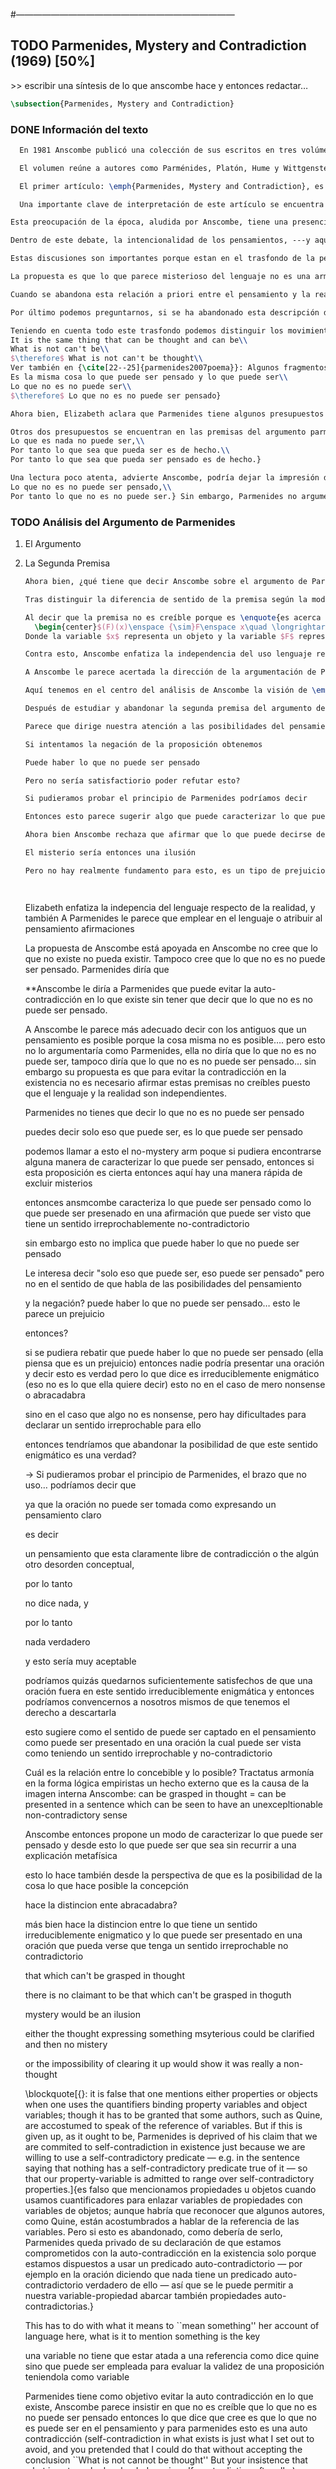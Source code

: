 #+PROPERTY: header-args:latex :tangle ../../tex/ch3/diacronico/pmc.tex
#---------------------------------------------------------------------------
# Santa Teresa Benedicta de la Cruz, ruega por nosotros

** TODO Parmenides, Mystery and Contradiction (1969) [50%]
>> escribir una síntesis de lo que anscombe hace y entonces redactar...
#+BEGIN_SRC latex
  \subsection{Parmenides, Mystery and Contradiction}
#+END_SRC
*** DONE Información del texto
    CLOSED: [2019-08-21 Wed 13:27]
#+BEGIN_SRC latex
  En 1981 Anscombe publicó una colección de sus escritos en tres volúmenes llamados \emph{The Collected Philosophical Papers of G.\,E.\,M.\,Anscombe}. El primero de estos, titulado \emph{From Parmenides to Wittgenstein}, recoge un tema que juega un papel importante en el \emph{Tractatus} de Wittgenstein y que Anscombe trató con gran interés: la relación entre lo concebible y lo posible. En el contexto del pensamiento de Wittgenstein la cuestión de lo concebible se encuentra dentro de la discusión sobre lo que puede ser dicho claramente. Ahí se encuentran también característicos temas Wittgensteinianos como la falta de significado, el sinsentido, lo misterioso y lo inefable; nociones que estarán presentes en el análisis de Anscombe.

  El volumen reúne a autores como Parménides, Platón, Hume y Wittgenstein en la discusión sobre esta cuestión\footnote{\cite[Cf.~][193]{teichmann2008ans}: Philosophers have grappled since ancient times with the problem of how thinkability and possibility are related, and it is characteristic of Anscombe to have drawn such diverse figures as Parmenides, Plato, Hume, and Wittgenstein into a single discussion.} y, como es característico de Anscombe, en cada artículo se le encuentra identificando rutas interesantes tomadas por los distintos autores y profundizando todavía más por caminos de reflexión que ella juzga poco explorados o no valorados del todo.

  El primer artículo: \emph{Parmenides, Mystery and Contradiction}, es el texto de una ponencia ofrecida por Anscombe en la reunión del \emph{Aristotelian Society} en \emph{21, Bedford Square} en Londres el 24 de febrero de 1969. En esta discusión Elizabeth estudia la manera en que Parménides construye su argumento acerca de lo posible y lo concebible y qué oportunidades ofrece para un análisis de esta relación.

  Una importante clave de interpretación de este artículo se encuentra en el lugar que ocupa como parte de esta colección. El título del volúmen no es casual, el primer artículo es dedicado a Parmenides, y el último, \emph{The Question of Linguistic Idealism}, es un examen de nociones importantes en la filosofía de Wittgenstein en donde reaparecen preguntas que Anscombe plantea ya en esta investigación dedicada a las ideas de Parmenides. Su análisis de los argumentos de Parmenides no tiene como objetivo cerrar cuestión alguna, sino que más bien pone en marcha la discusión. ¿En qué consiste esta discusión que Anscombe juzga presente ya en Parmenides y viva todavía en Wittgenstein? En la introducción de la colección la describe diciendo: \blockquote[{\cite[xi]{anscombe1981parmenides}}: At the present day we are often perplexed with enquiries about what makes true, or what something's being thus or so \emph{consists in}; and the answer to this is thought to be an explanation of meaning. If there is no external answer, we are apparently committed to a kind of idealism.]{En la época actual con frecuencia nos quedamos perplejos con preguntas sobre qué hace a algo verdadero, o \emph{en qué consiste} el que algo sea de un modo u otro; y la respuesta a esto se piensa que es una explicación del significado. Si no hay una respuesta externa, aparentemente estamos comprometidos con un tipo de idealismo.}

Esta preocupación de la época, aludida por Anscombe, tiene una presencia importante en \emph{Investigaciones Filosóficas}. Las \S\S428--65, en donde Wittgenstein se detiene a reflexionar sobre la intencionalidad, contienen implícitamente una crítica a ese modo de concebir el pensamiento, el lenguaje, la realidad y sus relaciones que sirvió para orientar las ideas del \emph{Tractatus}; específicamente atacan: \blockquote[{\cite[3]{hacker2000mind}}: the undelying assumptions that characterize the whole tradition of philosophical reflection of which it was the culmination.]{los presupuestos subyacentes que han caracterizado toda la tradición de reflexión filosófica de la cual este fue la culminación}. Entre estos presupuestos se cuestiona con fuerza \blockquote[{\cite[3]{hacker2000mind}}: the venerable idea that the meaning of signs, their capacity to represent what they represent, is parasitic upon thought, upon mental processes of thinking and meaning]{la venerable idea de que el significar de los signos, su capacidad para representar lo que representan, depende del pensamiento, de procesos mentales de pensar y significar}. Esta idea, juzga Wittgenstein, es un producto de la concepción de los pensamientos como representación. Sobre los pensamientos así concebidos es que ha girado cierta discusión en la que se ha debatido acerca de qué es que los pensamientos están constituidos. Así: \blockquote[{\cite[3]{hacker2000mind}}: the empiricists characteristically held them to be mental images or ideas; others, like the author of the \emph{Tractatus}, were more reticent, content to leave the matter to future psychological discovery, insisting only that thought-constituents must stand to reality in the same sort of relation as words.]{los empiristas característicamente sostenían que estos eran imágenes mentales o ideas; otros, como el autor del \emph{Tractatus}, fueron más reticentes, contentándose con dejar el asunto al futuro descubrimiento psicológico, insistiendo solamente en que los constituyentes de pensamiento tienen que estar, respecto de la realidad, con el mismo tipo de relación que las palabras.}

Dentro de este debate, la intencionalidad de los pensamientos, ---y aquí `pensamientos' pueden ser creencias, expectativas, esperanzas, temores, dudas, deseos, etc.--- era explicada también de modos distintos por los empiristas y por el autor del \emph{Tractatus}. Los primeros sosteniendo que la relación entre un pensamiento y la realidad correspondiente con este es externa, y el segundo que la relación es interna. La posibilidad de esta relación interna aparece explicada en el \emph{Tractatus}: \blockquote[{\cite[3]{hacker2000mind}}: in terms of a pre-established metaphysical harmony between thought and reality. This harmony was conceived to consist in an essential isomorphism between representation and what is represented, wether truly or falsely.]{en términos de una armonia metafísica preestablecida entre el pensamiento y la realidad. Esta armonía fue concebida como consistiendo en un isomorfismo esencial entre la representación y lo que es representado, ya sea verdadera como falsamente.} La concepción empirista \blockquote[{\cite[3]{hacker2000mind}}: attempted to explain the intentionality of thought in causal terms \textelp{} construing the relation between thought and reality (between belief and what makes it true, or between desire and what fulfills it) as external.]{intentó explicar la intencionalidad del pensamiento en terminos causales \textelp{} interpretando la relación entre pensamiento y realidad (entre el creer y lo que lo hace verdadero, o entre el deseo y lo que lo realiza) como externa.} En \emph{Investigaciones Filosóficas} se critican estas dos posturas aunque mantiene la idea de que la relación entre pensamiento y realidad es interna.

Estas discusiones son importantes porque estan en el trasfondo de la perspectiva de Elizabeth, siendo su postura análoga a la que se encuentra en \emph{Investigaciones Filosóficas}. Todavía otro elemento de esta reflexión se descubre presente en el análisis que Anscombe hace de los argumentos de Parmenides. En las \S\S89--133 Wittgenstein examina la naturaleza de la filosofía y critica la impresión de que el pensamiento sea algo misterioso o extraño. En las \S\S93--94 se fija en que la proposición puede parecer algo extraordinario que aparenta esconder un intermediario puro (la forma lógica) que está entre los signos y los hechos. \S95 sugiere que también el pensar parece algo de naturaleza singular: \blockquote[{\cite[4]{hacker2000mind}}: for what we mean when we say that such-and-such is the case does not stop short of the fact that makes what we say true. We mean that very fact, and not something that stands in some relation (e.g. of correspondence) to it. We, as it were, reach right up to it. On the other hand, we can think what is \emph{not} the case. But if it is not the case, then it seems that there is nothing to reach right up to. Yet what we think when we think what is the case and what we think when we think what is not the case are not intrinsically different. How is this possible? The \emph{Tractatus} resolved the difficulty by arguing that what we think is the sense of a sentence, which is a \emph{possible} state of affairs, actual if what we think is the case and unactualized if what we think is not the case. For this a complex metaphysics and ontology and an elaborate doctrine of the depth grammar of all possible languages were introduced.]{pues lo que significamos cuando decimos que alguna cosa es de hecho no se queda detenido ante el hecho que hace que lo que decimos sea verdadero. Significamos el mismo hecho y no algo que está situado en relación alguna (de correspondencia por ejemplo) con este. Nosotros, podría decirse, lo tenemos al alcance. Por otra parte, podemos pensar lo que \emph{no} es de hecho. Pero si no es de hecho, entonces parece que no hay nada para alcanzar. Sin embargo lo que pensamos cuando pensamos lo que es de hecho y lo que pensamos cuando pensamos lo que no es de hecho no es intrínsecamente distinto. ¿Cómo es esto posible? El \emph{Tractatus} resolvió la dificultad argumentando que lo que pensamos es el sentido de una oración, que es un \emph{posible} estado de las cosas, actual si lo que pensamos es de hecho y no actualizado si lo que pensamos no es de hecho. Para esto se introdujo una compleja metafísica y ontología y una elaborada doctrina sobre la gramática profunda de todos los lenguajes.} Para \emph{Investigaciones Filosóficas} la noción misma del lenguaje o del pensamiento como algo singular o la idea de que entender el lenguaje es algo extraordinario cuya comprensión tiene que pasar a través del medio que es el pensamiento es una superstición producida por ilusiones de la gramática.

La propuesta es que lo que parece misterioso del lenguaje no es una armonía formal a priori entre el pensamiento y la realidad, sino precisamente la intencionalidad del pensamiento: \blockquote[{\cite[4]{hacker2000mind}}: A thought seems queer and mysterious when we reflect on it in philosophy. What is mysterious is precisely its intentionality. \S429 introduces the \emph{Tractatus} idea of the `harmony between thought and reality', which constituted an explanation of the `mysteries' of thinking and of the nature of representation by means of language. This misconception is laid to rest (with excessive brevity) by an intra-grammatical move that implicitly repudiates the earlier conception of a connection between language and reality. An ostensive definition does not forge a connection between word and world of a kind which the \emph{Tractatus} had thought essential, but is a rule of grammar. So language is, in this sense, autonomous and self-contained.]{Un pensamiento parece extraño y misterioso cuando reflexionamos sobre él en la filosofía. Lo que es misterioso es precisamente su intencionalidad. \S429 introduce la idea del \emph{Tractatus} de la `armonía entre pensamiento y realidad', que constituye una explicación de los `misterios' del pensar y de la naturaleza de la representación por medio del lenguaje. A esta idea equivocada se le pone fin (con excesiva brevedad) por medio de un movimiento intra-gramático que implícitamente repudia la anterior concepción de una conexión entre el lenguaje y la realidad. Una definición ostensiva no forja una conexión entre palabra y mundo del tipo del que el \emph{Tractatus} había pensado como esencial, sino que es una regla de la gramática. Así que el lenguaje es, en este sentido, autónomo e independiente.}

Cuando se abandona esta relación a priori entre el pensamiento y la realidad también la lógica queda resituada. Mientras que en el \emph{Tractatus} el rigor de la lógica se entendía como la imagen-reflejo de este orden a priori del mundo, \S108 de \emph{Investigaciones Filosóficas} corrige esta visión proponiendo que más bien es un modo de representación: \blockquote[{\cite[242]{bakerhacker2009understanding}}: We can re-present sentences of natural language in the forms of sentences of the predicate calculus. We can recast our arguments in these forms and display their validity (or invalidity). We can perspicuously disambiguate certain kinds of equivocations in ordinary language by means of quantifier shifts in the calculus.]{Podemos re-presentar oraciones del lenguaje natural en las formas de oraciones del cálculo predicado. Podemos reestructurar nuestros argumentos en estas formas y mostrar su validez (o invalidez). Podemos inteligiblemente eliminar la ambigüedad de ciertos tipos de equivocaciones en el lenguaje ordinario por medio de desplazamientos de los cuantificadores en el cálculo.}

Por último podemos preguntarnos, si se ha abandonado esta descripción del modo en que las palabras significan, ¿qué es lo que les otorga significado según la visión de \emph{Investigaciones Filosóficas}? Sobre esto se encuentra en \S430--432 y \S454: \blockquote[{\cite[4]{hacker2000mind}}: One must resist the temptation of thinking that what gives life to a sign is a psychic act, e.g. thinking, understanding or meaning. The life of a sign lies in its rule-governed use in a practice, in the application that a living being, who has mastered the techniques of its use, makes of it.]{Debemos resistir la tentación de pensar que lo que da vida a un signo es un acto psíquico, como pensar, entender o significar, por ejemplo. La vida de un signo se encuentra en el uso gobernado por reglas que se hace de este en la práctica, en la aplicación que un ser vivo, que domina las técnicas de su uso, hace de él.}

Teniendo en cuenta todo este trasfondo podemos distinguir los movimientos que Anscombe realiza en su análisis. El argumento de Parmenides que será examinado lo presenta como sigue: \blockquote[{\cite[3]{anscombe1981parmenides:pmc}}: Parmenides' arguments runs:\\
It is the same thing that can be thought and can be\\
What is not can't be\\
$\therefore$ What is not can't be thought\\
Ver también en {\cite[22--25]{parmenides2007poema}}: Algunos fragmentos relacionados con el argumento presentado por Anscombe pueden ser: \ldots\textgreek{τὸ γὰρ αὐτὸ νοεῖν ἐστίν τε καὶ εἶναι.} (III); \textgreek{Χρὴ τὸ λέγειν τε νοεῖν τ' ἐὸν ἔμμεναι· ἔστι γὰρ εἶναι, μηδὲν δ' οὐκ ἔστιν} (VI); \textelp{} \textgreek{οὐ γὰρ φατὸν οὐδὲ νοητόν ἔστιν ὅπως οὐκ ἔστι.} (VIII)]{El argumento de Parmenides va así:\\
Es la misma cosa lo que puede ser pensado y lo que puede ser\\
Lo que no es no puede ser\\
$\therefore$ Lo que no es no puede ser pensado}

Ahora bien, Elizabeth aclara que Parmenides tiene algunos presupuestos que es preciso tener en cuenta para interpretar sus premisas. En primer lugar, un presupuesto de Parmenides, que tiene en común con Platón, es \blockquote[{\cite[x]{anscombe1981parmenides}}: that a significant term is a name of an object which is either expressed or characterized by the term]{que un término significativo es el nombre de un objeto que está expresado o caracterizado por el término}. Este presupuesto, propone Anscombe, \blockquote[{\cite[xi]{anscombe1981parmenides}}: is an ancestor of much philosophical theorizing and perplexity]{es un ancestro de mucha teorización y perplejidad filosófica} y continúa: \blockquote[{\cite[xi]{anscombe1981parmenides}}: <<In Aristotle \textelp{} the theory of substance and the inherence in substances of individualized forms of properties and relations of various kinds \textelp{} In Descartes \textelp{} the assertion that the descriptive terms which we use to construct even false pictures of the world must themselves stand for realities \textelp{} In Hume \textelp{} the assumption that `an object' corresponds to a term, even such a term as ``a cause'' as it occurs in ``A beginning of existence must have a cause.'' \textelp{} Brentano thinks that the mere predicative connection of terms is an `acknowledgement' \textelp{} Wittgenstein himself in the \emph{Tractatus} has language pinned to reality by its (postulated) simple names, which mean simple objects.>>]{En Aristóteles \textelp{} la teoría de la sustancia y la inherencia en sustancias de formas individualizadas de propiedades y relaciones de varias clases \textelp{} En Descartes \textelp{} la aseveración de que los términos descriptivos que usamos para construir incluso falsas imágenes del mundo tienen que ser ellos mismos representaciones de realidades \textelp{} En Hume \textelp{} el presupuesto de que `un objeto' corresponde con un término, incluso con un término como ``una causa'' así como aparece en ``El comienzo de una existencia tiene que tener una causa.'' \textelp{} Brentano piensa que la mera conexión predicativa de términos es un `reconocimiento' \textelp{} Wittgenstein mismo en el \emph{Tractatus} tiene al lenguaje atado a la realidad por medio de sus (postulados) nombres simples, que significan objetos simples.} Esta tradición de \enquote{teorización y perplejidad} que Anscombe traza culminando en el \emph{Tractatus} hace referencia al modelo de representación que encontrabamos criticado en \emph{Investigaciones Filosóficas}. Anscombe nota presente en el argumento de Parmenides un germen de la tradición subyacente a la conexión a priori entre el lenguaje y la realidad que aparece en el \emph{Tractatus}.

Otros dos presupuestos se encuentran en las premisas del argumento parmenidiano; uno tiene que ver con lo que Parmenides entiende por \enquote{ser} y el otro con su descripción sobre las dos \enquote{rutas} posibles para el pensamiento sobre algo. Según lo dicho acerca del presupuesto anterior, para Parmenides los términos son nombres de objetos, y según esto, para él, \enquote{ser} es el nombre de un objeto. Sin embargo el uso que hace del término en sus premisas no es tan simple: \blockquote[{\cite[x]{anscombe1981parmenides}}: ``being'' might be an abstract noun, equivalent to the infinitive ``to be''. But Parmenides does not treat \emph{to be} as an object, but rather \emph{being}, i.e. something being or some being thing \textelp{} we might get closer to the sense by saying ``what is'']{``el ser'' puede ser un nombre abstracto, equivalente al infinitivo ``ser''. Pero Parmenides no trata ``ser'' como un objeto, sino más bien ``el ser'', es decir algo que esta siendo, o alguna cosa que es \textelp{} nos podemos aproximar a este sentido diciendo ``lo que es''}. También trae dificultades lo que Parmenides propone como las dos rutas posibles del pensamiento. Estas son \enquote{es, y no puede no ser} (\textgreek{ἔστιν τε καὶ ὡς οὐκ ἔστι μὴ εἶναι}) y \enquote{no es y necesariamente no puede ser} (\textgreek{οὐκ ἔστιν τε καὶ ὡς χρεών ἐστι μὴ εἶναι}). Anscombe lo pone en estas palabras: \blockquote[{\cite[x]{anscombe1981parmenides}}: ``These are the only ways for enquiry for thought: one is `is and cannot not be',\ldots the other `is not, and needs must not be'.'' That is: Whatever enquiry one is making, one's thoughts can only go two ways, saying `is, and must be', or `is not, and can't be'.]{``Estos son los únicos caminos para indagar con el pensamiento: uno es `es y no puede no ser',\ldots el otro `no es, y necesariamente no puede ser'.'' Esto es: Cualquier indagación que estemos haciendo, nuestros pensamientos solo pueden ir en una de dos direcciones, decir `es, y debe ser', o `no es, y no puede ser'.} Anscombe destaca que es notable la combinación de \enquote{es} con \enquote{debe ser}  y \enquote{no es} con \enquote{no puede ser}, la justificación de Parmenides para esta relación puede verse presente en el argumento antes citado si este mismo se entiende como: \blockquote[{\cite[vii]{anscombe1981parmenides}}: Parmenides himself argues: What can be thought can be, What is nothing cannot be, Therefore whatever can be actually is. Therefore whatever can be thought actually is.]{Lo que puede ser pensado puede ser,\\
Lo que es nada no puede ser,\\
Por tanto lo que sea que pueda ser es de hecho.\\
Por tanto lo que sea que pueda ser pensado es de hecho.}

Una lectura poco atenta, advierte Anscombe, podría dejar la impresión de que el argumento consiste en: \blockquote[{\cite[vii]{anscombe1981parmenides}}: Only what can be thought can be, What is not cannot be thought, Therefore what is not cannot be.]{Solo lo que puede ser pensado puede ser,\\
Lo que no es no puede ser pensado,\\
Por tanto lo que no es no puede ser.} Sin embargo, Parmenides no argumentó así.\footnote{\cite[Cf.~][6]{anscombe1981parmenides:pmc}: \textelp{} one might, if reading inattentively, think that Parmenides did argue like that.} La segunda premisa del argumento, las proposiciones \enquote{Lo que no es no puede ser} o \enquote{Lo que es nada no puede ser}, están basadas en que \enquote{Lo que no es, es nada}\footnote{\cite[Cf.~][vii]{anscombe1981parmenides}: these arguments \textelp{} use as a premise: What is not is nothing}. El argumento, por tanto, \blockquote[{\cite[vii]{anscombe1981parmenides}}: \textins{doesn't} derive the nothingness of what-is-not from its unthinkability, but rather unthinkability from its nothingness or from its impossibility.]{no deriva la inexistencia de lo-que-no-es de su ser inconcebible, sino más bien su ser inconcebible desde su inexistencia o su imposibilidad.} Y así Anscombe insiste: \blockquote[{\cite[viii]{anscombe1981parmenides}}: If I am right, the ancients never argued from constraints on what could be a thought to restrictions on what could be, but only the other way around.]{Si estoy en lo correcto, los antiguos nunca argumentaron desde las limitaciones de lo que podría constituir un pensamiento a las restricciones sobre lo que puede ser, sino en la manera inversa.} Este punto es del interés de Anscombe. Es decir, la reflexión de Parmenides no solo resulta interesante a Anscombe por la tradición filosífica que representa, sino además porque percibe en su época la tendencia propia del modernismo de deducir lo posible desde lo concebible, sin embargo le parece más atractivo el acercamiento de Parménides y los antiguos: \blockquote[{\cite[xi]{anscombe1981parmenides}}: It was left to the moderns to deduce what could be from what could hold of thought, as we see Hume to have done. This trend is still strong. But the ancients had the better approach, arguing only that a thought was impossible because the thing was impossible, or, as the Tractatus puts it, ``Was man nicht denken kann, das kann man nicht denken'': an \emph{impossible} thought is an impossible \emph{thought}.]{Se les dejó a los modernos el deducir lo que puede ser posible desde lo que puede ser sostenido en el pensamiento, como vemos hacer a Hume. Esta tendencia sigue siendo fuerte. Pero los antiguos tuvieron el mejor acercamiento, argumentando solo que un pensamiento sería imposible porque la cosa misma es imposible, o, como lo dice el \emph{Tractatus}, ``Was man nicht denken kann, das kann man nicht denken'': un pensamiento \emph{imposible} es un \emph{pensamiento} imposible.} Aquí Elizabeth vuelve a hacer referencia al debate sobre la relación entre la realidad y el pensamiento y en esta ocasión la postura del empirismo de su época aparece como el que está en continuidad con los planteamientos de la modernidad, mientras que propone la postura del \emph{Tractatus} como en sintonía con la que se encuentra en los antiguos. En definitiva, es importante que este análisis de los planteamientos de Parmenides sirven a Anscombe para hacer un comentario sobre el debate acerca de la relación entre la realidad y el pensamiento desde la mentalidad de las propuestas de \emph{Investigaciones Filosóficas} como crítica de las propuestas del empirismo de su época, así como de la postura del \emph{Tractatus}.
#+END_SRC
*** TODO Análisis del Argumento de Parmenides
**** El Argumento
**** La Segunda Premisa
#+BEGIN_SRC latex
Ahora bien, ¿qué tiene que decir Anscombe sobre el argumento de Parmenides? En primer lugar examina la segunda premisa: \enquote{Lo que no es no puede ser}. La modalidad según la cual se interprete la premisa le otorga distintas acepciones. Entendida \emph{in sensu composito}, es decir, como una proposición general, la verdad de la premisa \enquote{Lo que no es no puede ser} puede ser entendida como la imposibilidad de la afirmación \enquote{Lo que no es, es}.\footnote{\cite[Cf.~][vii]{anscombe1981parmenides}: \textelp{} the impossibility of the proposition ``What is not is'' ---i.e. the truth of ``What is not cannot be'', taken in \emph{sensu composito}} Si, por otra parte, se entiende \emph{in sensu diviso}, o como una proposición particular, puede ser interpretada como \blockquote[{\cite[3]{anscombe1981parmenides:pmc}}: Concerning that which is not, it holds that \emph{that} cannot be]{Concerniendo aquello que no es, se sostiene que \emph{eso} no puede ser}. Es importante notar aquí los dos modos de usar el término \enquote{ser} antes descritos, \enquote{lo que no es} lo emplea como nombre de un objeto, y \enquote{no puede ser} como una propiedad de este objeto o un predicado de este. Igualmente puede notarse la ruta \enquote{no es y no puede ser} examinada también anteriormente.

Tras distinguir la diferencia de sentido de la premisa según la modalidad que se le interprete, Anscombe establece que el argumento completo no es válido si esta segunda premisa es entendida \emph{in sensu composito}. Sin embargo, si se interpreta \emph{in sensu diviso}, la premisa misma no es creíble. Esto lo explica diciendo: \blockquote[{\cite[vii]{anscombe1981parmenides}}: The impossibility of what is not isn't just the impossibility of the proposition ``What is not, is'' ---i.e. the truth of ``What is not cannot be'', taken \emph{in sensu composito}. \emph{That} could be swept aside as irrelevant. What is not can't be indeed, but it may come to be, and in this sense what is not is possible. When it \emph{has} come to be, of course it no longer is what is not, so in calling it possible we aren't claiming that ``What is not is'' is possible. So it can't be shown to be impossible that it should come to be just by pointing to the impossibility that it is. ---But this can't be the whole story. That what is not is nothing implies that there isn't anything to come to be. So ``What is not can be'' taken in \emph{sensu diviso}, namely as: ``Concerning what is not, \emph{that} can be'' is about nothing at all. If it were about something, then it would be about something that is not, and so there'd be an example of ``What is not is'' that was true.]{La imposibilidad de lo que no es, no es solo la imposibilidad de la proposición ``lo que no es, es'' ---es decir, la verdad de ``Lo que no es no puede ser'', tomado \emph{in sensu composito}. \emph{Eso} puede ser descartado como irrelevante. Lo que no es, ciertamente no puede estar siendo, pero puede llegar a ser, y en este sentido lo que no es es posible. Cuando \emph{haya} llegado a ser, ciertamente ya no es lo que no es, así que en llamarlo posible no estamos declarando que ``Lo que no es, es'' es posible. Entonces no puede mostrarse como imposible que pueda llegar a ser solo por señalar la imposibilidad de que este siendo. ---Pero esta no puede ser toda la historia. Que lo que no es, es nada implica que no hay nada ahí para llegar a ser. Así ``Lo que no es puede ser'' tomado en \emph{sensu diviso}, digase como: ``Con respecto a lo que no es, eso puede ser'' es acerca de nada en absoluto. Si fuera acerca de algo, entonces sería sobre algo que no es, y así habría un ejemplo de ``Lo que no es, es'' que sería verdadero.} Si la premisa se toma en sentido general su significado es irrelevante para el argumento. Si se toma en sentido particular es relevante para el argumento, pero es una proposición que no es creíble; lo mismo ocurre con la conclusión: \blockquote[{\cite[3]{anscombe1981parmenides:pmc}}: Concerning that which is not, it holds that \emph{that} cannot be thought.]{Con respecto a aquello que no es, se sostiene que \emph{eso} no puede ser pensado} la cual también es increíble.

Al decir que la premisa no es creíble porque es \enquote{es acerca de nada en absoluto} Anscombe no esta situada desde la comprensión del lenguaje como representación, es decir, no está afirmando que la premisa no representa un objeto posible, sino que está criticando que la premisa misma no dice nada. El problema se encuentra en la proposición misma; \blockquote[{\cite[5]{anscombe1981parmenides:pmc}}: whether we interpret the premise as saying: `What doesn't exist can't exist' or as: `What isn't the case can't be the case' the proposition is not credible]{ya sea que interpretemos la premisa como diciendo: `Lo que no existe no puede existir' o como: `Lo que no es de hecho no puede ser de hecho' la proposición no es creíble}. Para ilustrar esto de otra manera Anscombe representa la premisa según su estructura lógica de este modo:
  \begin{center}$(F)(x)\enspace {\sim}F\enspace x\quad \longrightarrow\quad Nec\enspace {\sim}Fx$\end{center}
Donde la variable $x$ representa un objeto y la variable $F$ representa una propiedad predicada del objeto $x$. La implicacíon de que concerniendo un objeto concreto con una propiedad concreta predicada de él, necesariamente, de la negación del predicado del objeto, se sigue la negación de la conjunción del objeto y su predicado, no es una afirmación creíble. Para que Parmenides pueda juzgar creíble su afirmación tiene que basarse en el supuesto de que necesariamente una propiedad predicada de un objeto tiene que ser existente, tiene que tener un referente en la realidad. Según esto la variable de la propiedad $F$ tiene que ser representativa de una propiedad existente.

Contra esto, Anscombe enfatiza la independencia del uso lenguaje respecto de la realidad: \blockquote[{\cite[5]{anscombe1981parmenides:pmc}}: it is false that one mentions either properties or objects when one uses the quantifiers binding property variables and object variables; though it has to be granted that some authors, such as Quine, are accostumed to speak of the reference of variables. But if this is given up, as it ought to be, Parmenides is deprived of his claim that we are commited to self-contradiction in existence just because we are willing to use a self-contradictory predicate --- e.g. in the sentence saying that nothing has a self-contradictory predicate true of it --- so that our property-variable is admitted to range over self-contradictory properties.]{es falso que mencionamos propiedades u objetos cuando usamos cuantificadores para enlazar variables de propiedades con variables de objetos; aunque habría que reconocer que algunos autores, como Quine, están acostumbrados a hablar de la referencia de las variables. Pero si esto es abandonado, como debería de serlo, Parmenides queda privado de su declaración de que estamos comprometidos con la auto-contradicción en la existencia solo porque estamos dispuestos a usar un predicado auto-contradictorio --- por ejemplo en la afirmación de que no hay algo que tenga un predicado auto-contradictorio verdadero de ello --- así que se le puede permitir a nuestra variable-propiedad abarcar también propiedades auto-contradictorias.}

A Anscombe le parece acertada la dirección de la argumentación de Parmenides en sostener lo concebible desde lo posible, sin embargo rechaza que para afirmar esto haya que establecer un vínculo metafísico entre lo posible y lo concebible. Igualmente rechaza que sea necesario creer que \enquote{Lo que no es no puede ser pensado} para evitar sostener la creencia de que lo existente puede ser auto-contradictorio. Para Anscombe lo que no es puede ser pensado y esto no implica creer que lo existente puede ser auto-contradictorio.

Aquí tenemos en el centro del análisis de Anscombe la visión de \emph{Investigaciones Filosóficas} sobre la relación entre la realidad, el lenguaje y el pensamiento. En la \S429 se afirma: \blockquote[The agreement, the harmony, between thought and reality consists in this: that if I say falsely that something is \emph{red}, then all the same, it is \emph{red} that it isn't. And in this: that if I want to explain the word ``red'' to someone, in the sentence ``That is not red'', I do so by pointing to something that \emph{is} red.]{La concordancia, la armonía, entre pensamiento y realidad consiste en esto: que si digo falsamente que algo es \emph{rojo}, entonces aún así, es \emph{rojo} eso que eso no es. Y en esto otro: que si quiero explicar la palabra ``rojo'' a alguien, en la oración ``Eso no es rojo'', lo haría por medio de señalar a algo que \emph{es} rojo.} Lo que esta sección propone es que contrario a la comprensión del \emph{Tractatus} de que la realidad y el pensamiento están unidos porque comparten la forma lógica, el pensamiento y la realidad, más bien, quedan unidos en el uso que se hace del lenguaje: \blockquote[{\cite[17--18]{hacker2000mind}}: It was a mistake to conceive of the agreement or harmony between language and reality as an agreement of form. It is misguided to think of the \emph{grammatical} proposition `If I say falsely that something is \emph{red}, then, for all that, it isn't \emph{red}' as displaying a harmony \emph{between} thought and reality, a harmony which demands an elaborate logico-metaphysical explanation of the essential projective co-ordination of language and world. The apparent harmony is not orchestrated between a thought and a situation (which may or may not obtain) or between names and their isomorphic meanings which constitute the substance of the world, but rather \emph{between one proposition and another}. For it is a rule of our language that `It is false that $p$' = `not-$p$'. It is a grammatical proposition, not a metaphysical truth about the relation between language and reality, that if it is false that this is red, then this is not red. Indeed, it is impossible that there be a language in which what we describe by `not-$p$' would be expressed without using `$p$'. `Like everything metaphysical, the harmony between thought and reality is to be found in the grammar of the language'. \textelp{} It is correct that one can read off from the proposition that $p$ the fact that makes it true, but that does not betoken a pre-established harmony between language and reality. It is merely \emph{a move in grammar} licensed by the substitution-rule: `the proposition that $p$' = `the proposition which the fact that $p$ makes true']{Fue un error concebir la concordancia o la armonía entre lenguaje y realidad como una concordancia de forma. Es desacertado pensar que la proposición \emph{gramática} `Si digo falsamente que algo es \emph{rojo}, entonces, con todo y eso, eso no es \emph{rojo}' está mostrando armonía \emph{entre} pensamiento y realidad, una armonía que reclama una elaborada explicación lógico-metafísica de la esencial co-ordinación proyectiva de lenguaje y mundo. La aparente armonía no esta orquestada entre un pensamiento y una situación (que puede ser de hecho o no) o entre nombres y sus significados isomórficos que constituyen la sustancia del mundo, sino más bien \emph{entre una proposición y otra}. Pues es una regla de nuestro lenguaje que `Es falso que $p$' = `no-$p$'. Es una proposición gramática, no una verdad metafísica sobre la relación entre el lenguaje y la realidad, que si es falso que esto es rojo, entonces esto no es rojo. Ciertamente, es imposible que haya un lenguaje en el cual lo que describimos por medio de `no-$p$' se expresara sin usar `$p$'. `Como todo lo metafísico, la armonía entre pensamiento y realidad se encuentra en el lenguaje'. \textelp{} Es correcto que podemos leer desde la proposición que $p$ el hecho que la hace verdadera, pero eso no anuncia una armonía pre-establecida entre lenguaje y realidad. Es meramente \emph{un movimiento en la gramática} permitido por la regla de substitución: `la proposición que $p$' = `la proposición a la cual el hecho que $p$ hace verdadera'} Desde esta perspectiva es que Anscombe propone que se debe abandonar la inclinación a vincular los signos del lenguaje a algún referente en la realidad a la hora de análizar una proposición como hace ella con la segunda premisa del argumento parmenidiano.

Después de estudiar y abandonar la segunda premisa del argumento de Parmenides, Anscombe se fija en la primera premisa y dice: \blockquote[{\cite[5]{anscombe1981parmenides:pmc}}: That other arm of his first premise, which he does not in fact use, remains tantalizing. What he used was `Only that can be thought, which can be'; the other arm of his premise is `Only that can be, which can be thought'.]{Esa otra rama de su primera premisa, que él de hecho no usa, sigue siendo prometedora. Lo que el usó fue `Solo eso puede ser pensado, lo que puede ser'; la otra rama de su premisa es `Solo eso puede ser, lo que puede ser pensado'}. Entonces propone: \blockquote[{\cite[5]{anscombe1981parmenides:pmc}}: We might call this arm of the premise the `No Mystery' arm. If some way of charactherizing what can be thought could be found, then if this proposition is true, there's a quick way of excluding mysteries.]{Podemos calificar a esta rama de la premisa como la rama del `No misterio'. Si alguna manera de caracterizar lo que puede ser pensado puede encontrarse, entonces si esta proposición es verdadera, hay aquí una manera rápida de excluir los msiterios}. Sobre la rama que sí usa Parmenides, Elizabeth dirá que si se interpreta como \blockquote[Only what can be the case can, without misunderstanding, logical error, or confusion, be thought to be the case.]{Solo lo que puede ser de hecho puede, sin malentendidos, error lógico, o confusión, ser pensado como siendo de hecho} puede ser una proposición quizás aceptable. Sin embargo se enfocará en la rama de la premisa que Parmenides no usa, y se se concentrará entonces a describir en qué puede consistir caracterizar lo que puede ser pensado.

Parece que dirige nuestra atención a las posibilidades del pensamiento

Si intentamos la negación de la proposición obtenemos

Puede haber lo que no puede ser pensado

Pero no sería satisfactiorio poder refutar esto?

Si pudieramos probar el principio de Parmenides podríamos decir

Entonces esto parece sugerir algo que puede caracterizar lo que puede ser pensado

Ahora bien Anscombe rechaza que afirmar que lo que puede decirse del todo se puede decir claramente implique afirmar que puede haber lo que no puede ser pensado

El misterio sería entonces una ilusión

Pero no hay realmente fundamento para esto, es un tipo de prejuicio



#+END_SRC

Elizabeth enfatiza la indepencia del lenguaje respecto de la realidad,
y también A Parmenides le parece que emplear en el lenguaje o atribuir al pensamiento afirmaciones

La propuesta de Anscombe está apoyada en
Anscombe no cree que lo que no existe no pueda existir. Tampoco cree que lo que no es no puede ser pensado.
Parmenides diría que

**Anscombe le diría a Parmenides que puede evitar la auto-contradicción en lo que existe sin tener que decir que lo que no es no puede ser pensado.

A Anscombe le parece más adecuado decir con los antiguos que un pensamiento es posible porque la cosa misma no es posible.... pero esto no lo argumentaría como Parmenides, ella no diría que lo que no es no puede ser, tampoco diría que lo que no es no puede ser pensado... sin embargo su propuesta es que para evitar la contradicción en la existencia no es necesario afirmar estas premisas no creíbles puesto que el lenguaje y la realidad son independientes.

Parmenides no tienes que decir lo que no es no puede ser pensado

puedes decir solo eso que puede ser, es lo que puede ser pensado

podemos llamar a esto el no-mystery arm poque si pudiera encontrarse alguna manera de caracterizar lo que puede ser pensado, entonces si esta proposición es cierta entonces aquí hay una manera rápida de excluir misterios

entonces ansmcombe caracteriza lo que puede ser pensado como lo que puede ser presenado en una afirmación que puede ser visto que tiene un sentido irreprochablemente no-contradictorio

sin embargo esto no implica que puede haber lo que no puede ser pensado

Le interesa decir "solo eso que puede ser, eso puede ser pensado"
pero no en el sentido de que habla de las posibilidades del pensamiento

y la negación? puede haber lo que no puede ser pensado... esto le parece un prejuicio

entonces?

si se pudiera rebatir que puede haber lo que no puede ser pensado (ella piensa que es un prejuicio) entonces nadie podría presentar una oración y decir esto es verdad pero lo que dice es irreduciblemente enigmático (eso no es lo que ella quiere decir)
  esto no en el caso de mero nonsense o abracadabra

sino en el caso que algo no es nonsense, pero hay dificultades para declarar un sentido irreprochable para ello

entonces tendríamos que abandonar la posibilidad de que este sentido enigmático es una verdad?

-> Si pudieramos probar el principio de Parmenides, el brazo que no uso... podríamos decir que

ya que la oración no puede ser tomada como expresando un pensamiento claro

es decir

un pensamiento que esta claramente libre de contradicción o the algún otro desorden conceptual,

por lo tanto

no dice nada, y

por lo tanto

nada verdadero

y esto sería muy aceptable

podríamos quizás quedarnos suficientemente satisfechos de que una oración fuera en este sentido irreduciblemente enigmática y entonces podríamos convencernos a nosotros mismos de que tenemos el derecho a descartarla

esto sugiere como el sentido de puede ser captado en el pensamiento como puede ser presentado en una oración la cual puede ser vista como teniendo un sentido irreprochable y no-contradictorio

Cuál es la relación entre lo concebible y lo posible?
Tractatus armonía en la forma lógica
empiristas un hecho externo que es la causa de la imagen interna
Anscombe: can be grasped in thought = can be presented in a sentence which can be seen to have an unexcepltionable non-contradictory sense

Anscombe entonces propone un modo de caracterizar lo que puede ser pensado y desde esto lo que puede ser que sea sin recurrir a una explicación metafísica

esto lo hace también desde la perspectiva de que es la posibilidad de la cosa lo que hace posible la concepción

hace la distincion ente abracadabra?

más bien hace la distincion entre lo que tiene un sentido irreduciblemente enigmatico y lo que puede ser presentado en una oración
que pueda verse que tenga un sentido irreprochable no contradictorio

that which can't be grasped in thought

there is no claimant to be that which can't be grasped in thoguth

mystery would be an ilusion

either the thought expressing something msyterious could be clarified
and then no mistery

or the impossibility of clearing it up would show it was really a non-thought

\blockquote[{\cite[5]{anscombe1981parmenides:pmc}}: it is false that one mentions either properties or objects when one uses the quantifiers binding property variables and object variables; though it has to be granted that some authors, such as Quine, are accostumed to speak of the reference of variables. But if this is given up, as it ought to be, Parmenides is deprived of his claim that we are commited to self-contradiction in existence just because we are willing to use a self-contradictory predicate --- e.g. in the sentence saying that nothing has a self-contradictory predicate true of it --- so that our property-variable is admitted to range over self-contradictory properties.]{es falso que mencionamos propiedades u objetos cuando usamos cuantificadores para enlazar variables de propiedades con variables de objetos; aunque habría que reconocer que algunos autores, como Quine, están acostumbrados a hablar de la referencia de las variables. Pero si esto es abandonado, como debería de serlo, Parmenides queda privado de su declaración de que estamos comprometidos con la auto-contradicción en la existencia solo porque estamos dispuestos a usar un predicado auto-contradictorio --- por ejemplo en la oración diciendo que nada tiene un predicado auto-contradictorio verdadero de ello --- así que se le puede permitir a nuestra variable-propiedad abarcar también propiedades auto-contradictorias.}

This has to do with what it means to ``mean something''
her account of language here, what is it to mention something is the key

una variable no tiene que estar atada a una referencia como dice quine sino que puede ser empleada para evaluar la validez de una proposición teniendola como variable

Parmenides tiene como objetivo evitar la auto contradicción en lo que existe, Anscombe parece insistir en que no es creíble que lo que no es no puede ser pensado entonces lo que dice que cree es que lo que no es puede ser en el pensamiento y para parmenides esto es una auto contradicción (self-contradiction in what exists is just what I set out to avoid, and you pretended that I could do that without accepting the conclusion ``What is not cannot be thought'' But your insistence that what is not can be has landed you in self-contradiction after all...)

Anscombe está hablando del lenguaje aquí como algo que no está atrapado por la realidad (no es representativo), sino como dice en qli es como una herramienta que tiene el logical shape de la esencia que expresa.

Para él ``ser'' es el término que expresa el ser, sin embargo, otros términos que no son nombres de nada son también nombres del ser, \blockquote[{\cite[x]{anscombe1981parmenides}}: What they express is what is true of being, so they characterize it as well as naming it]{Lo que expresan es lo que es verdadero del ser, así que lo caracterizan además de denominarlo.}

dificultad para entender a qué se refiere con being

Si combinamos esto con su idea de que ser es un objeto entonces obtenemos sus resultados más alocados

la segunda premisa entendida en sensu diviso ya sea como: lo que no existe no puede existir como lo que no es el caso no puede ser el caso no es creíble

también hay una dificultad sobre los dos caminos del conocimiento

lo notable es la combinación de es con no puede no ser y no es con no puede ser: el argumento para esto es lo que no es es nada y no es posible que lo que es nada sea; por tanto lo que sea que puede ser debe ser, y lo que puede ser pensado debe ser; puesto que es lo mismo que lo que puede ser.

 Concerning \emph{being} ($x$) which \emph{can be} ($F$), such that
\emph{being} ($x$) not (${\sim}$) \emph{can be} ($F$) it follows that
($\longrightarrow$) necesarily ($Nec$) not (${\sim}$) \emph{being} ($x$) which
\emph{can be} ($F$)

$Nec\enspace (F)\enspace (\exists x)\enspace Fx$
Necesarily concerning there exists a being which can be, being can be

Necesarily concerning a being which not existent can be, not being can be
#+END_SRC
**** La primera Premisa
#+BEGIN_SRC latex

#+END_SRC
